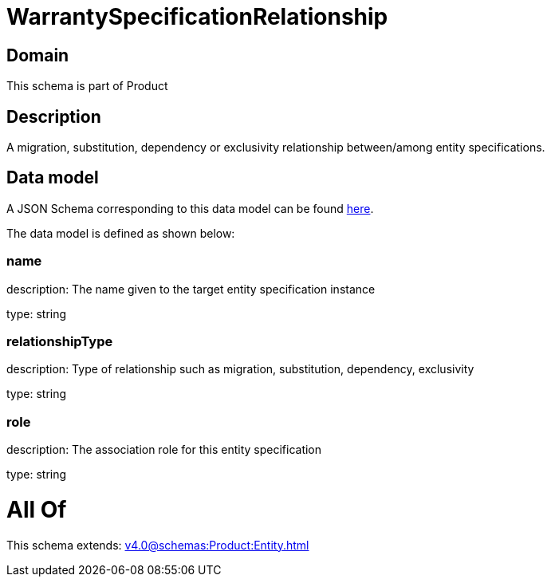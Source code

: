 = WarrantySpecificationRelationship

[#domain]
== Domain

This schema is part of Product

[#description]
== Description

A migration, substitution, dependency or exclusivity relationship between/among entity specifications.


[#data_model]
== Data model

A JSON Schema corresponding to this data model can be found https://tmforum.org[here].

The data model is defined as shown below:


=== name
description: The name given to the target entity specification instance

type: string


=== relationshipType
description: Type of relationship such as migration, substitution, dependency, exclusivity

type: string


=== role
description: The association role for this entity specification

type: string


= All Of 
This schema extends: xref:v4.0@schemas:Product:Entity.adoc[]
